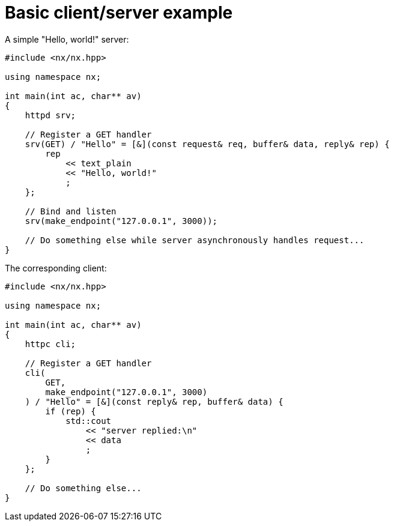 = Basic client/server example

A simple "Hello, world!" server:

[source,cpp]
----
#include <nx/nx.hpp>

using namespace nx;

int main(int ac, char** av)
{
    httpd srv;

    // Register a GET handler
    srv(GET) / "Hello" = [&](const request& req, buffer& data, reply& rep) {
        rep
            << text_plain
            << "Hello, world!"
            ;
    };

    // Bind and listen
    srv(make_endpoint("127.0.0.1", 3000));

    // Do something else while server asynchronously handles request...
}
----

The corresponding client:

[source,cpp]
----
#include <nx/nx.hpp>

using namespace nx;

int main(int ac, char** av)
{
    httpc cli;

    // Register a GET handler
    cli(
        GET,
        make_endpoint("127.0.0.1", 3000)
    ) / "Hello" = [&](const reply& rep, buffer& data) {
        if (rep) {
            std::cout
                << "server replied:\n"
                << data
                ;
        }
    };

    // Do something else...
}
----
